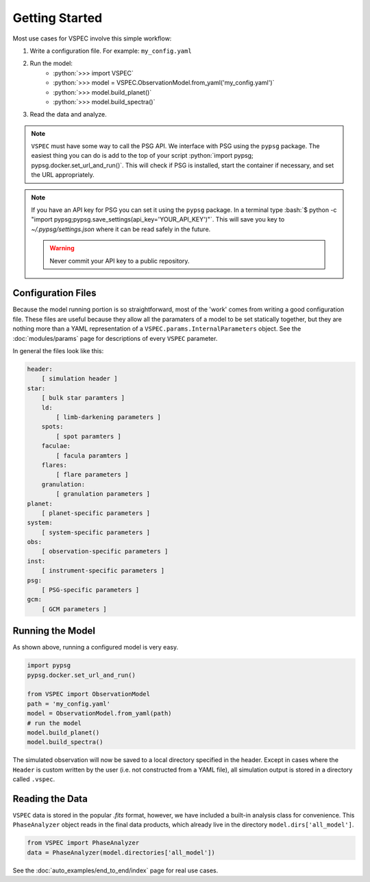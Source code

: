 Getting Started
===============

.. role:: python(code)
   :language: python

.. role:: bash(code)
   :language: bash

Most use cases for VSPEC involve this simple workflow:

#. Write a configuration file. For example: ``my_config.yaml``
#. Run the model:
    * :python:`>>> import VSPEC`
    * :python:`>>> model = VSPEC.ObservationModel.from_yaml('my_config.yaml')`
    * :python:`>>> model.build_planet()`
    * :python:`>>> model.build_spectra()`
#. Read the data and analyze.

.. note::
    ``VSPEC`` must have some way to call the PSG API. We interface with PSG using the
    ``pypsg`` package. The easiest thing you can do is add to the top of your script
    :python:`import pypsg; pypsg.docker.set_url_and_run()`. This will check if PSG
    is installed, start the container if necessary, and set the URL appropriately.

.. note::
    If you have an API key for PSG you can set it using the ``pypsg`` package. In a terminal type
    :bash:`$ python -c "import pypsg;pypsg.save_settings(api_key='YOUR_API_KEY')"`. This will save
    you key to `~/.pypsg/settings.json` where it can be read safely in the future.
    
    .. warning::
        Never commit your API key to a public repository.

Configuration Files
-------------------

Because the model running portion is so straightforward, most of the 'work' comes from
writing a good configuration file. These files are useful because they allow all the
paramaters of a model to be set statically together, but they are nothing more than a YAML
representation of a ``VSPEC.params.InternalParameters`` object. See the :doc:`modules/params`
page for descriptions of every ``VSPEC`` parameter.

In general the files look like this:

.. code-block:: yaml
    
    header:
        [ simulation header ]
    star:
        [ bulk star paramters ]
        ld:
            [ limb-darkening parameters ]
        spots:
            [ spot paramters ]
        faculae:
            [ facula paramters ]
        flares:
            [ flare parameters ]
        granulation:
            [ granulation parameters ]
    planet:
        [ planet-specific parameters ]
    system:
        [ system-specific parameters ]
    obs:
        [ observation-specific parameters ]
    inst:
        [ instrument-specific parameters ]
    psg:
        [ PSG-specific parameters ]
    gcm:
        [ GCM parameters ]


Running the Model
-----------------

As shown above, running a configured model is very easy.

.. code-block:: python

    import pypsg
    pypsg.docker.set_url_and_run()
    
    from VSPEC import ObservationModel
    path = 'my_config.yaml'
    model = ObservationModel.from_yaml(path)
    # run the model
    model.build_planet()
    model.build_spectra()

The simulated observation will now be saved to a local directory specified in the header. Except in cases where
the ``Header`` is custom written by the user (i.e. not constructed from a YAML file), all simulation output is
stored in a directory called ``.vspec``.

Reading the Data
----------------

``VSPEC`` data is stored in the popular `.fits` format, however, we
have included a built-in analysis class for convenience. This ``PhaseAnalyzer`` object reads in the final
data products, which already live in the directory ``model.dirs['all_model']``.

.. code-block:: python
    
    from VSPEC import PhaseAnalyzer
    data = PhaseAnalyzer(model.directories['all_model'])

See the :doc:`auto_examples/end_to_end/index` page for real use cases.